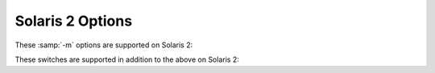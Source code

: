..
  Copyright 1988-2022 Free Software Foundation, Inc.
  This is part of the GCC manual.
  For copying conditions, see the copyright.rst file.

.. program:: Solaris 2

.. index:: Solaris 2 options

.. _solaris-2-options:

Solaris 2 Options
^^^^^^^^^^^^^^^^^

These :samp:`-m` options are supported on Solaris 2:

.. option:: -mclear-hwcap

  :option:`-mclear-hwcap` tells the compiler to remove the hardware
  capabilities generated by the Solaris assembler.  This is only necessary
  when object files use ISA extensions not supported by the current
  machine, but check at runtime whether or not to use them.

.. option:: -mimpure-text

  :option:`-mimpure-text`, used in addition to :option:`-shared`, tells
  the compiler to not pass :option:`-z text` to the linker when linking a
  shared object.  Using this option, you can link position-dependent
  code into a shared object.

  :option:`-mimpure-text` suppresses the 'relocations remain against
  allocatable but non-writable sections' linker error message.
  However, the necessary relocations trigger copy-on-write, and the
  shared object is not actually shared across processes.  Instead of
  using :option:`-mimpure-text`, you should compile all source code with
  :option:`-fpic` or :option:`-fPIC`.

These switches are supported in addition to the above on Solaris 2:

.. option:: -pthreads

  This is a synonym for :option:`-pthread`.